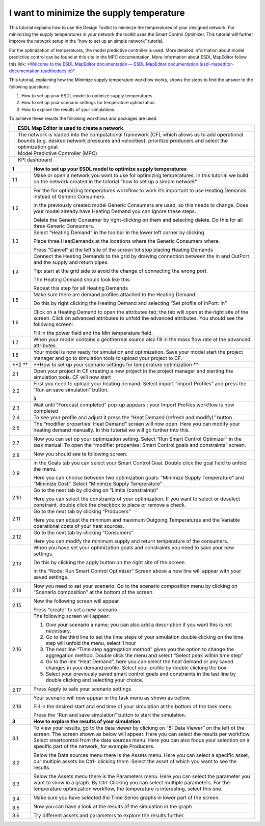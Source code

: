 .. _sup_temp_min:

I want to minimize the supply temperature
=========================================

This tutorial explains how to use the Design Toolkit to minimize the
temperatures of your designed network. For minimizing the supply
temperatures in your network the toolkit uses the Smart Control
Optimizer. This tutorial will further improve the network setup in the
“how to set up an simple network” tutorial.

For the optimization of temperatures, the model predictive controller is
used. More detailed information about model predictive control can be
found at this site in the MPC documentation. More information about ESDL
MapEditor follow this link: `*Welcome to the ESDL MapEditor
documentation — ESDL MapEditor documentation
(esdl-mapeditor-documentation.readthedocs.io)* <https://esdl-mapeditor-documentation.readthedocs.io/en/latest/index.html>`__ 

This tutorial, explaining how the Minimize supply temperature workflow
works, shows the steps to find the answer to the following questions: 

1. How to set up your ESDL model to optimize supply temperatures

2. How to set up your scenario settings for temperature optimization

3. How to explore the results of your simulations

To achieve these results the following workflows and packages are used: 

+-------------+------------------------------------------------------------------------------------------------------------------------------------------------------------------------------------------------------------------+
| |image0|    | ESDL Map Editor is used to create a network.                                                                                                                                                                     |
+=============+==================================================================================================================================================================================================================+
| |image1|    | The network is loaded into the computational framework (CF), which allows us to add operational bounds (e.g. desired network pressures and velocities), prioritize producers and select the optimization goal.   |
+-------------+------------------------------------------------------------------------------------------------------------------------------------------------------------------------------------------------------------------+
|             | Model Predictive Controller (MPC).                                                                                                                                                                               |
+-------------+------------------------------------------------------------------------------------------------------------------------------------------------------------------------------------------------------------------+
| |image2|    | KPI dashboard                                                                                                                                                                                                    |
+-------------+------------------------------------------------------------------------------------------------------------------------------------------------------------------------------------------------------------------+

+----------+------------------------------------------------------------------------------------------------------------------------------------------------------------------------------------------------------------------------------------------------------------------------------------------------------------------------------------------------+
| **1**    | **How to set up your ESDL model to optimize supply temperatures**                                                                                                                                                                                                                                                                              |
+==========+================================================================================================================================================================================================================================================================================================================================================+
| 1.1      | Make or open a network you want to use for optimizing temperatures, in this tutorial we build on the network created in the tutorial “how to set up a simple network”                                                                                                                                                                          |
|          |                                                                                                                                                                                                                                                                                                                                                |
|          | |image3|                                                                                                                                                                                                                                                                                                                                       |
+----------+------------------------------------------------------------------------------------------------------------------------------------------------------------------------------------------------------------------------------------------------------------------------------------------------------------------------------------------------+
| 1.2      | For the for optimizing temperatures workflow to work it’s important to use Heating Demands instead of Generic Consumers.                                                                                                                                                                                                                       |
|          |                                                                                                                                                                                                                                                                                                                                                |
|          | In the previously created model Generic Consumers are used, so this needs to change. Does your model already have Heating Demand you can ignore these steps.                                                                                                                                                                                   |
|          |                                                                                                                                                                                                                                                                                                                                                |
|          | Delete the Generic Consumer by right-clicking on them and selecting delete. Do this for all three Generic Consumers.                                                                                                                                                                                                                           |
+----------+------------------------------------------------------------------------------------------------------------------------------------------------------------------------------------------------------------------------------------------------------------------------------------------------------------------------------------------------+
| 1.3      | Select “Heating Demand” in the toolbar in the lower left corner by clicking |image4|                                                                                                                                                                                                                                                           |
|          |                                                                                                                                                                                                                                                                                                                                                |
|          | Place three HeatDemands at the locations where the Generic Consumers where.                                                                                                                                                                                                                                                                    |
|          |                                                                                                                                                                                                                                                                                                                                                |
|          | Press “Cancel” at the left site of the screen |image5| tot stop placing Heating Demands                                                                                                                                                                                                                                                        |
+----------+------------------------------------------------------------------------------------------------------------------------------------------------------------------------------------------------------------------------------------------------------------------------------------------------------------------------------------------------+
| 1.4      | Connect the Heating Demands to the grid by drawing connection between the In and OutPort and the supply and return pipes.                                                                                                                                                                                                                      |
|          |                                                                                                                                                                                                                                                                                                                                                |
|          | Tip: start at the grid side to avoid the change of connecting the wrong port.                                                                                                                                                                                                                                                                  |
|          |                                                                                                                                                                                                                                                                                                                                                |
|          | The Heating Demand should look like this:                                                                                                                                                                                                                                                                                                      |
|          |                                                                                                                                                                                                                                                                                                                                                |
|          | |image6|                                                                                                                                                                                                                                                                                                                                       |
|          |                                                                                                                                                                                                                                                                                                                                                |
|          | Repeat this step for all Heating Demands                                                                                                                                                                                                                                                                                                       |
+----------+------------------------------------------------------------------------------------------------------------------------------------------------------------------------------------------------------------------------------------------------------------------------------------------------------------------------------------------------+
| 1.5      | Make sure there are demand profiles attached to the Heating Demand.                                                                                                                                                                                                                                                                            |
|          |                                                                                                                                                                                                                                                                                                                                                |
|          | Do this by right clicking the Heating Demand and selecting “Set profile of InPort: In”                                                                                                                                                                                                                                                         |
|          |                                                                                                                                                                                                                                                                                                                                                |
|          | |image7|                                                                                                                                                                                                                                                                                                                                       |
+----------+------------------------------------------------------------------------------------------------------------------------------------------------------------------------------------------------------------------------------------------------------------------------------------------------------------------------------------------------+
| 1.6      | Click on a Heating Demand to open the attributes tab; the tab will open at the right site of the screen. Click on advanced attributes to unfold the advanced attributes. You should see the following screen:                                                                                                                                  |
|          |                                                                                                                                                                                                                                                                                                                                                |
|          | |image8|                                                                                                                                                                                                                                                                                                                                       |
|          |                                                                                                                                                                                                                                                                                                                                                |
|          | Fill in the power field and the Min temperature field.                                                                                                                                                                                                                                                                                         |
+----------+------------------------------------------------------------------------------------------------------------------------------------------------------------------------------------------------------------------------------------------------------------------------------------------------------------------------------------------------+
| 1.7      | When your model contains a geothermal source also fill in the mass flow rate at the advanced attributes.                                                                                                                                                                                                                                       |
+----------+------------------------------------------------------------------------------------------------------------------------------------------------------------------------------------------------------------------------------------------------------------------------------------------------------------------------------------------------+
| 1.8      | Your model is now ready for simulation and optimization. Save your model start the project manager and go to simulation tools to upload your project to CF.                                                                                                                                                                                    |
+----------+------------------------------------------------------------------------------------------------------------------------------------------------------------------------------------------------------------------------------------------------------------------------------------------------------------------------------------------------+
| **2 **   | **How to set up your scenario settings for temperature optimization **                                                                                                                                                                                                                                                                         |
+----------+------------------------------------------------------------------------------------------------------------------------------------------------------------------------------------------------------------------------------------------------------------------------------------------------------------------------------------------------+
| 2.1      | Open your project in CF creating a new project in the project manager and starting the simulation tools. CF will now start                                                                                                                                                                                                                     |
+----------+------------------------------------------------------------------------------------------------------------------------------------------------------------------------------------------------------------------------------------------------------------------------------------------------------------------------------------------------+
| 2.2      | First you need to upload your heating demand. Select import “Import Profiles” and press the “Run an save simulation” button.                                                                                                                                                                                                                   |
|          |                                                                                                                                                                                                                                                                                                                                                |
|          | |image9| à |image10|                                                                                                                                                                                                                                                                                                                           |
+----------+------------------------------------------------------------------------------------------------------------------------------------------------------------------------------------------------------------------------------------------------------------------------------------------------------------------------------------------------+
| 2.3      | Wait until “Forecast completed” pop-up appears |image11| ; your Import Profiles workflow is now completed                                                                                                                                                                                                                                      |
+----------+------------------------------------------------------------------------------------------------------------------------------------------------------------------------------------------------------------------------------------------------------------------------------------------------------------------------------------------------+
| 2.4      | To see your profile and adjust it press the “Heat Demand (refresh and modify)” button . |image12|                                                                                                                                                                                                                                              |
+----------+------------------------------------------------------------------------------------------------------------------------------------------------------------------------------------------------------------------------------------------------------------------------------------------------------------------------------------------------+
| 2.5      | The “modifier properties: Heat Demand” screen will now open. Here you can modify your heating demand manually. In this tutorial we will go further into this.                                                                                                                                                                                  |
|          |                                                                                                                                                                                                                                                                                                                                                |
|          | |image13|                                                                                                                                                                                                                                                                                                                                      |
+----------+------------------------------------------------------------------------------------------------------------------------------------------------------------------------------------------------------------------------------------------------------------------------------------------------------------------------------------------------+
| 2.7      | Now you can set op your optimization setting. Select “Run Smart Control Optimizer” in the task manual. To open the “modifier properties: Smart Control goals and constraints” screen.                                                                                                                                                          |
|          |                                                                                                                                                                                                                                                                                                                                                |
|          | |image14|                                                                                                                                                                                                                                                                                                                                      |
+----------+------------------------------------------------------------------------------------------------------------------------------------------------------------------------------------------------------------------------------------------------------------------------------------------------------------------------------------------------+
| 2.8      | Now you should see te following screen:                                                                                                                                                                                                                                                                                                        |
|          |                                                                                                                                                                                                                                                                                                                                                |
|          | |image15|                                                                                                                                                                                                                                                                                                                                      |
+----------+------------------------------------------------------------------------------------------------------------------------------------------------------------------------------------------------------------------------------------------------------------------------------------------------------------------------------------------------+
| 2.9      | In the Goals tab you can select your Smart Control Goal. Double click the goal field to unfold the menu.                                                                                                                                                                                                                                       |
|          |                                                                                                                                                                                                                                                                                                                                                |
|          | |image16|                                                                                                                                                                                                                                                                                                                                      |
|          |                                                                                                                                                                                                                                                                                                                                                |
|          | Here you can choose between two optimization goals: “Minimize Supply Temperature” and “Minimize Cost”. Select “Minimize Supply Temperature” .                                                                                                                                                                                                  |
+----------+------------------------------------------------------------------------------------------------------------------------------------------------------------------------------------------------------------------------------------------------------------------------------------------------------------------------------------------------+
| 2.10     | Go to the next tab by clicking on “Limits (constraints)”                                                                                                                                                                                                                                                                                       |
|          |                                                                                                                                                                                                                                                                                                                                                |
|          | |image17|                                                                                                                                                                                                                                                                                                                                      |
|          |                                                                                                                                                                                                                                                                                                                                                |
|          | Here you can select the constraints of your optimization. If you want to select or deselect constraint, double click the checkbox to place or remove a check.                                                                                                                                                                                  |
+----------+------------------------------------------------------------------------------------------------------------------------------------------------------------------------------------------------------------------------------------------------------------------------------------------------------------------------------------------------+
| 2.11     | Go to the next tab by clicking “Producers”                                                                                                                                                                                                                                                                                                     |
|          |                                                                                                                                                                                                                                                                                                                                                |
|          | |image18|                                                                                                                                                                                                                                                                                                                                      |
|          |                                                                                                                                                                                                                                                                                                                                                |
|          | Here you can adjust the minimum and maximum Outgoing Temperatures and the Variable operational costs of your heat sources.                                                                                                                                                                                                                     |
+----------+------------------------------------------------------------------------------------------------------------------------------------------------------------------------------------------------------------------------------------------------------------------------------------------------------------------------------------------------+
| 2.12     | Go to the next tab by clicking “Consumers”                                                                                                                                                                                                                                                                                                     |
|          |                                                                                                                                                                                                                                                                                                                                                |
|          | |image19|                                                                                                                                                                                                                                                                                                                                      |
|          |                                                                                                                                                                                                                                                                                                                                                |
|          | Here you can modify the minimum supply and return temperature of the consumers.                                                                                                                                                                                                                                                                |
+----------+------------------------------------------------------------------------------------------------------------------------------------------------------------------------------------------------------------------------------------------------------------------------------------------------------------------------------------------------+
| 2.13     | When you have set your optimization goals and constraints you need to save your new settings.                                                                                                                                                                                                                                                  |
|          |                                                                                                                                                                                                                                                                                                                                                |
|          | Do this by clicking the apply button on the right site of the screen                                                                                                                                                                                                                                                                           |
|          |                                                                                                                                                                                                                                                                                                                                                |
|          | |image20|                                                                                                                                                                                                                                                                                                                                      |
|          |                                                                                                                                                                                                                                                                                                                                                |
|          | In the “Node: Run Smart Control Optimizer” Screen above a new line will appear with your saved settings.                                                                                                                                                                                                                                       |
|          |                                                                                                                                                                                                                                                                                                                                                |
|          | |image21|                                                                                                                                                                                                                                                                                                                                      |
+----------+------------------------------------------------------------------------------------------------------------------------------------------------------------------------------------------------------------------------------------------------------------------------------------------------------------------------------------------------+
| 2.14     | Now you need to set your scenario. Go to the scenario composition menu by clicking on “Scenario composition” at the bottom of the screen.                                                                                                                                                                                                      |
|          |                                                                                                                                                                                                                                                                                                                                                |
|          | |image22|                                                                                                                                                                                                                                                                                                                                      |
+----------+------------------------------------------------------------------------------------------------------------------------------------------------------------------------------------------------------------------------------------------------------------------------------------------------------------------------------------------------+
| 2.15     | Now the following screen will appear                                                                                                                                                                                                                                                                                                           |
|          |                                                                                                                                                                                                                                                                                                                                                |
|          | |image23|                                                                                                                                                                                                                                                                                                                                      |
|          |                                                                                                                                                                                                                                                                                                                                                |
|          | Press “create” to set a new scenario                                                                                                                                                                                                                                                                                                           |
+----------+------------------------------------------------------------------------------------------------------------------------------------------------------------------------------------------------------------------------------------------------------------------------------------------------------------------------------------------------+
| 2.16     | The following screen will appear:                                                                                                                                                                                                                                                                                                              |
|          |                                                                                                                                                                                                                                                                                                                                                |
|          | |image24|                                                                                                                                                                                                                                                                                                                                      |
|          |                                                                                                                                                                                                                                                                                                                                                |
|          | 1. Give your scenario a name; you can also add a description if you want this is not necessary.                                                                                                                                                                                                                                                |
|          |                                                                                                                                                                                                                                                                                                                                                |
|          | 2. Go to the third line to set the time steps of your simulation double clicking on the time step will unfold the menu, select 1 hour                                                                                                                                                                                                          |
|          |                                                                                                                                                                                                                                                                                                                                                |
|          | 3. The next line “Time step aggregation method” gives you the option to change the aggregation method. Double click the menu and select “Select peak within time step”                                                                                                                                                                         |
|          |                                                                                                                                                                                                                                                                                                                                                |
|          | 4. Go to the line “Heat Demand”, here you can select the heat demand or any saved changes in your demand profile. Select your profile by double clicking the box                                                                                                                                                                               |
|          |                                                                                                                                                                                                                                                                                                                                                |
|          | 5. Select your previously saved smart control goals and constraints in the last line by double clicking and selecting your choice.                                                                                                                                                                                                             |
+----------+------------------------------------------------------------------------------------------------------------------------------------------------------------------------------------------------------------------------------------------------------------------------------------------------------------------------------------------------+
| 2.17     | Press Apply to safe your scenario settings                                                                                                                                                                                                                                                                                                     |
|          |                                                                                                                                                                                                                                                                                                                                                |
|          | |image25|                                                                                                                                                                                                                                                                                                                                      |
+----------+------------------------------------------------------------------------------------------------------------------------------------------------------------------------------------------------------------------------------------------------------------------------------------------------------------------------------------------------+
| 2.18     | Your scenario will now appear in the task menu as shown as bellow.                                                                                                                                                                                                                                                                             |
|          |                                                                                                                                                                                                                                                                                                                                                |
|          | |image26|                                                                                                                                                                                                                                                                                                                                      |
|          |                                                                                                                                                                                                                                                                                                                                                |
|          | Fill in the desired start and end time of your simulation at the bottom of the task menu                                                                                                                                                                                                                                                       |
|          |                                                                                                                                                                                                                                                                                                                                                |
|          | Press the “Run and save simulation” button to start the simulation.                                                                                                                                                                                                                                                                            |
+----------+------------------------------------------------------------------------------------------------------------------------------------------------------------------------------------------------------------------------------------------------------------------------------------------------------------------------------------------------+
| **3**    | **How to explore the results of your simulation**                                                                                                                                                                                                                                                                                              |
+----------+------------------------------------------------------------------------------------------------------------------------------------------------------------------------------------------------------------------------------------------------------------------------------------------------------------------------------------------------+
| 3.1      | To view your results, go to the data viewer by clicking on “6: Data Viewer” on the left of the screen. The screen shown as below will appear. Here you can select the results per workflow. Select smartcontrol from the data sources menu. Here you can also focus your selection on a specific part of the network, for example Producers.   |
|          |                                                                                                                                                                                                                                                                                                                                                |
|          | |image27|                                                                                                                                                                                                                                                                                                                                      |
+----------+------------------------------------------------------------------------------------------------------------------------------------------------------------------------------------------------------------------------------------------------------------------------------------------------------------------------------------------------+
| 3.2      | Below the Data sources menu there is the Assets menu. Here you can select a specific asset, our multiple assets be Ctrl- clicking them. Select the asset of which you want to see the results.                                                                                                                                                 |
|          |                                                                                                                                                                                                                                                                                                                                                |
|          | |image28|                                                                                                                                                                                                                                                                                                                                      |
+----------+------------------------------------------------------------------------------------------------------------------------------------------------------------------------------------------------------------------------------------------------------------------------------------------------------------------------------------------------+
| 3.3      | Below the Assets menu there is the Parameters menu. Here you can select the parameter you want to show in a graph. By Ctrl-Clicking you can select multiple parameters. For the temperature optimization workflow, the temperature is interesting, select this one.                                                                            |
|          |                                                                                                                                                                                                                                                                                                                                                |
|          | |image29|                                                                                                                                                                                                                                                                                                                                      |
+----------+------------------------------------------------------------------------------------------------------------------------------------------------------------------------------------------------------------------------------------------------------------------------------------------------------------------------------------------------+
| 3.4      | Make sure you have selected the Time Series graphs in lower part of the screen.                                                                                                                                                                                                                                                                |
|          |                                                                                                                                                                                                                                                                                                                                                |
|          | |image30|                                                                                                                                                                                                                                                                                                                                      |
+----------+------------------------------------------------------------------------------------------------------------------------------------------------------------------------------------------------------------------------------------------------------------------------------------------------------------------------------------------------+
| 3.5      | Now you can have a look at the results of the simulation in the graph                                                                                                                                                                                                                                                                          |
|          |                                                                                                                                                                                                                                                                                                                                                |
|          | |image31|                                                                                                                                                                                                                                                                                                                                      |
+----------+------------------------------------------------------------------------------------------------------------------------------------------------------------------------------------------------------------------------------------------------------------------------------------------------------------------------------------------------+
| 3.6      | Try different assets and parameters to explore the results further.                                                                                                                                                                                                                                                                            |
+----------+------------------------------------------------------------------------------------------------------------------------------------------------------------------------------------------------------------------------------------------------------------------------------------------------------------------------------------------------+

.. |image0| image:: media/image1.png
   :width: 0.87500in
   :height: 0.91667in
.. |image1| image:: media/image2.png
   :width: 0.62500in
   :height: 0.62500in
.. |image2| image:: media/image3.png
   :width: 0.76042in
   :height: 0.63040in
.. |image3| image:: media/image4.png
   :width: 5.25000in
   :height: 4.01505in
.. |image4| image:: media/image5.png
   :width: 0.54167in
   :height: 0.59167in
.. |image5| image:: media/image6.png
   :width: 1.33352in
   :height: 0.64592in
.. |image6| image:: media/image7.png
   :width: 5.02500in
   :height: 2.39950in
.. |image7| image:: media/image8.png
   :width: 4.85761in
   :height: 5.02361in
.. |image8| image:: media/image9.png
   :width: 2.86315in
   :height: 4.51642in
.. |image9| image:: media/image10.png
   :width: 2.01472in
   :height: 1.84000in
.. |image10| image:: media/image11.png
   :width: 2.04800in
   :height: 1.81801in
.. |image11| image:: media/image12.png
   :width: 1.77600in
   :height: 0.65083in
.. |image12| image:: media/image13.png
   :width: 1.68000in
   :height: 0.57173in
.. |image13| image:: media/image14.png
   :width: 4.94400in
   :height: 2.19297in
.. |image14| image:: media/image15.png
   :width: 2.52482in
   :height: 2.07200in
.. |image15| image:: media/image16.png
   :width: 5.26400in
   :height: 1.68562in
.. |image16| image:: media/image17.png
   :width: 2.88000in
   :height: 0.98623in
.. |image17| image:: media/image18.png
   :width: 4.18400in
   :height: 0.98420in
.. |image18| image:: media/image19.png
   :width: 4.38400in
   :height: 0.72825in
.. |image19| image:: media/image20.png
   :width: 3.52000in
   :height: 0.81249in
.. |image20| image:: media/image21.png
   :width: 5.61600in
   :height: 1.04062in
.. |image21| image:: media/image22.png
   :width: 5.62400in
   :height: 1.04272in
.. |image22| image:: media/image23.png
   :width: 5.39200in
   :height: 0.29064in
.. |image23| image:: media/image24.png
   :width: 5.52000in
   :height: 1.65685in
.. |image24| image:: media/image25.png
   :width: 5.56800in
   :height: 1.45153in
.. |image25| image:: media/image26.png
   :width: 1.56000in
   :height: 0.34400in
.. |image26| image:: media/image27.png
   :width: 1.81600in
   :height: 1.90801in
.. |image27| image:: media/image28.png
   :width: 2.31250in
   :height: 3.23294in
.. |image28| image:: media/image29.png
   :width: 2.57292in
   :height: 1.62500in
.. |image29| image:: media/image30.png
   :width: 2.93750in
   :height: 3.29167in
.. |image30| image:: media/image31.png
   :width: 5.00000in
   :height: 0.47917in
.. |image31| image:: media/image32.png
   :width: 5.00000in
   :height: 2.81250in
